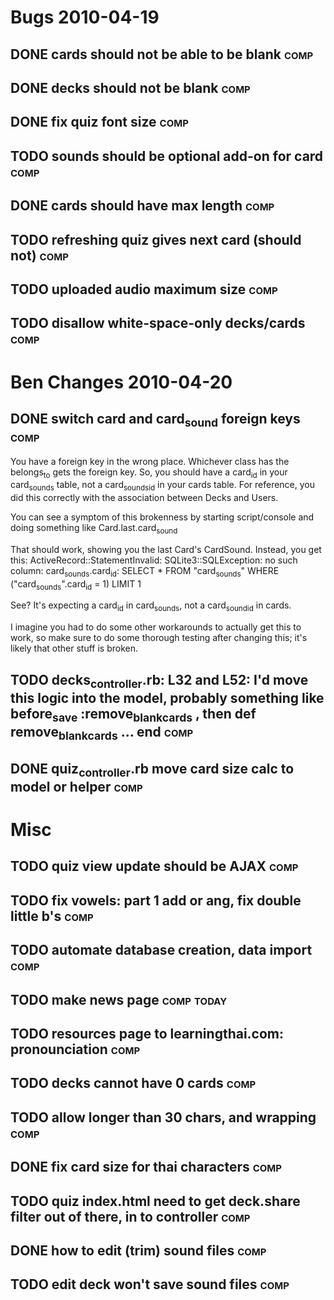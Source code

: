 * Bugs 2010-04-19
** DONE cards should not be able to be blank			       :comp:
** DONE decks should not be blank				       :comp:
** DONE fix quiz font size					       :comp:
** TODO sounds should be optional add-on for card		       :comp:
** DONE cards should have max length				       :comp:
** TODO refreshing quiz gives next card (should not) 		       :comp:
** TODO uploaded audio maximum size 				       :comp:
** TODO disallow white-space-only decks/cards 			       :comp:
* Ben Changes 2010-04-20
** DONE switch card and card_sound foreign keys			       :comp:
You have a foreign key in the wrong place.  Whichever class has the belongs_to gets the foreign key.  So, you should have a card_id in your card_sounds table, not a card_sounds_id in your cards table.  For reference, you did this correctly with the association between Decks and Users.

You can see a symptom of this brokenness by starting script/console and doing something like Card.last.card_sound

That should work, showing you the last Card's CardSound.  Instead, you get this:
ActiveRecord::StatementInvalid: SQLite3::SQLException: no such column: card_sounds.card_id: SELECT * FROM "card_sounds" WHERE ("card_sounds".card_id = 1)  LIMIT 1

See?  It's expecting a card_id in card_sounds, not a card_sound_id in cards.

I imagine you had to do some other workarounds to actually get this to work, so make sure to do some thorough testing after changing this; it's likely that other stuff is broken.
** TODO decks_controller.rb: L32 and L52: I'd move this logic into the model, probably something like before_save :remove_blank_cards , then def remove_blank_cards ... end :comp:
** DONE quiz_controller.rb move card size calc to model or helper      :comp:
* Misc
** TODO quiz view update should be AJAX 			       :comp:
** TODO fix vowels: part 1 add or ang, fix double little b's	       :comp:
** TODO automate database creation, data import 		       :comp:
** TODO make news page						 :comp:today:
** TODO resources page to learningthai.com: pronounciation	       :comp:
** TODO decks cannot have 0 cards 				       :comp:
** TODO allow longer than 30 chars, and wrapping 		       :comp:
** DONE fix card size for thai characters			       :comp:
** TODO quiz index.html need to get deck.share filter out of there, in to controller								       :comp:
** DONE how to edit (trim) sound files				       :comp:
** TODO edit deck won't save sound files 			       :comp:
